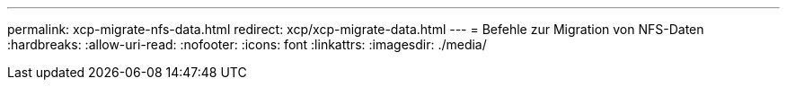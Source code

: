 ---
permalink: xcp-migrate-nfs-data.html 
redirect: xcp/xcp-migrate-data.html 
---
= Befehle zur Migration von NFS-Daten
:hardbreaks:
:allow-uri-read: 
:nofooter: 
:icons: font
:linkattrs: 
:imagesdir: ./media/


